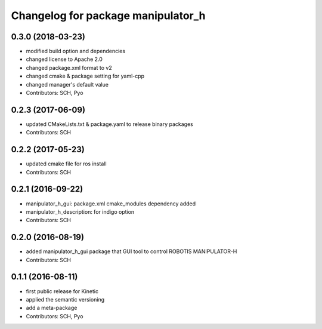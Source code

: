 ^^^^^^^^^^^^^^^^^^^^^^^^^^^^^^^^^^^
Changelog for package manipulator_h
^^^^^^^^^^^^^^^^^^^^^^^^^^^^^^^^^^^

0.3.0 (2018-03-23)
------------------
* modified build option and dependencies
* changed license to Apache 2.0
* changed package.xml format to v2
* changed cmake & package setting for yaml-cpp
* changed manager's default value
* Contributors: SCH, Pyo

0.2.3 (2017-06-09)
------------------
* updated CMakeLists.txt & package.yaml to release binary packages
* Contributors: SCH

0.2.2 (2017-05-23)
------------------
* updated cmake file for ros install
* Contributors: SCH

0.2.1 (2016-09-22)
------------------
* manipulator_h_gui: package.xml cmake_modules dependency added
* manipulator_h_description: for indigo option
* Contributors: SCH

0.2.0 (2016-08-19)
-------------------
* added manipulator_h_gui package that GUI tool to control ROBOTIS MANIPULATOR-H
* Contributors: SCH

0.1.1 (2016-08-11)
-------------------
* first public release for Kinetic
* applied the semantic versioning
* add a meta-package
* Contributors: SCH, Pyo
